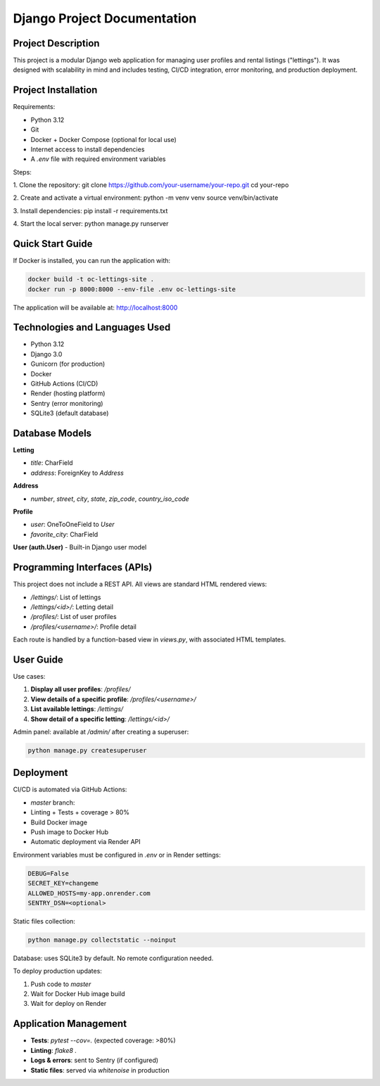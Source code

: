 ==============================
Django Project Documentation
==============================

Project Description
===================

This project is a modular Django web application for managing user profiles and rental listings ("lettings").  
It was designed with scalability in mind and includes testing, CI/CD integration, error monitoring, and production deployment.

Project Installation
====================

Requirements:

- Python 3.12
- Git
- Docker + Docker Compose (optional for local use)
- Internet access to install dependencies
- A `.env` file with required environment variables

Steps:

1. Clone the repository:
git clone https://github.com/your-username/your-repo.git
cd your-repo

2. Create and activate a virtual environment:
python -m venv venv
source venv/bin/activate

3. Install dependencies:
pip install -r requirements.txt

4. Start the local server:
python manage.py runserver


Quick Start Guide
=================

If Docker is installed, you can run the application with:

.. code-block:: bash

   docker build -t oc-lettings-site .
   docker run -p 8000:8000 --env-file .env oc-lettings-site

The application will be available at: http://localhost:8000

Technologies and Languages Used
===============================

- Python 3.12
- Django 3.0
- Gunicorn (for production)
- Docker
- GitHub Actions (CI/CD)
- Render (hosting platform)
- Sentry (error monitoring)
- SQLite3 (default database)

Database Models
===============

**Letting**

- `title`: CharField
- `address`: ForeignKey to `Address`

**Address**

- `number`, `street`, `city`, `state`, `zip_code`, `country_iso_code`

**Profile**

- `user`: OneToOneField to `User`
- `favorite_city`: CharField

**User (auth.User)**  
- Built-in Django user model

Programming Interfaces (APIs)
=============================

This project does not include a REST API. All views are standard HTML rendered views:

- `/lettings/`: List of lettings
- `/lettings/<id>/`: Letting detail
- `/profiles/`: List of user profiles
- `/profiles/<username>/`: Profile detail

Each route is handled by a function-based view in `views.py`, with associated HTML templates.

User Guide
==========

Use cases:

1. **Display all user profiles**: `/profiles/`
2. **View details of a specific profile**: `/profiles/<username>/`
3. **List available lettings**: `/lettings/`
4. **Show detail of a specific letting**: `/lettings/<id>/`

Admin panel: available at `/admin/` after creating a superuser:

.. code-block:: bash

   python manage.py createsuperuser

Deployment
==========

CI/CD is automated via GitHub Actions:

- `master` branch:
- Linting + Tests + coverage > 80%
- Build Docker image
- Push image to Docker Hub
- Automatic deployment via Render API

Environment variables must be configured in `.env` or in Render settings:

.. code-block:: text

   DEBUG=False
   SECRET_KEY=changeme
   ALLOWED_HOSTS=my-app.onrender.com
   SENTRY_DSN=<optional>

Static files collection:

.. code-block:: bash
   
   python manage.py collectstatic --noinput

Database: uses SQLite3 by default. No remote configuration needed.

To deploy production updates:

1. Push code to `master`
2. Wait for Docker Hub image build
3. Wait for deploy on Render

Application Management
======================

- **Tests**: `pytest --cov=.` (expected coverage: >80%)
- **Linting**: `flake8 .`
- **Logs & errors**: sent to Sentry (if configured)
- **Static files**: served via `whitenoise` in production
